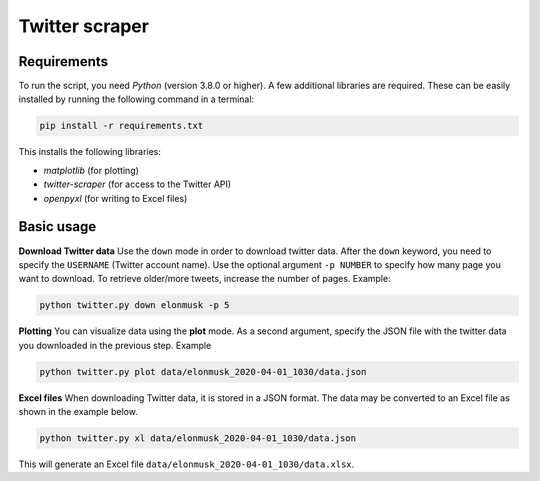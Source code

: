 Twitter scraper
===============

Requirements
------------

To run the script, you need *Python* (version 3.8.0 or higher). A few additional libraries are required. These can be easily installed by running the following command in a terminal:

.. code::

    pip install -r requirements.txt

This installs the following libraries:

* *matplotlib* (for plotting)
* *twitter-scraper* (for access to the Twitter API)
* *openpyxl* (for writing to Excel files)

Basic usage
-----------

**Download Twitter data** Use the ``down`` mode in order to download twitter data. After the ``down`` keyword, you need to specify the ``USERNAME`` (Twitter account name). Use the optional argument ``-p NUMBER`` to specify how many page you want to download. To retrieve older/more tweets, increase the number of pages. Example:

.. code::

    python twitter.py down elonmusk -p 5

**Plotting** You can visualize data using the **plot** mode. As a second argument, specify the JSON file with the twitter data you downloaded in the previous step. Example

.. code::

    python twitter.py plot data/elonmusk_2020-04-01_1030/data.json

**Excel files** When downloading Twitter data, it is stored in a JSON format. The data may be converted to an Excel file as shown in the example below.

.. code::

    python twitter.py xl data/elonmusk_2020-04-01_1030/data.json

This will generate an Excel file ``data/elonmusk_2020-04-01_1030/data.xlsx``.
